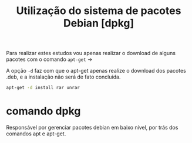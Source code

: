 #+title: Utilização do sistema de pacotes Debian [dpkg]
#+description: 102.4

Para realizar estes estudos vou apenas realizar o download de alguns pacotes com o comando ~apt-get~ ->

A opção ~-d~ faz com que o apt-get apenas realize o download dos pacotes .deb, e a instalação não será de fato concluída.
#+begin_src sh
apt-get -d install rar unrar
#+end_src



* comando dpkg

Responsável por gerenciar pacotes debian em baixo nível, por trás dos comandos apt e apt-get.
